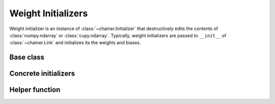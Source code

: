 Weight Initializers
===================

Weight initializer is an instance of :class:`~chainer.Initializer` that
destructively edits the contents of :class:`numpy.ndarray` or :class:`cupy.ndarray`.
Typically, weight initializers are passed to ``__init__`` of :class:`~chainer.Link`
and initializes its the weights and biases.

Base class
----------

.. autosummary::
   :toctree: generated/
   :nosignatures:

   chainer.Initializer

.. module:: chainer.initializers

Concrete initializers
---------------------

.. autosummary::
   :toctree: generated/
   :nosignatures:

   chainer.initializers.Identity
   chainer.initializers.Constant
   chainer.initializers.Zero
   chainer.initializers.One
   chainer.initializers.Normal
   chainer.initializers.LeCunNormal
   chainer.initializers.GlorotNormal
   chainer.initializers.HeNormal
   chainer.initializers.Orthogonal
   chainer.initializers.Uniform
   chainer.initializers.LeCunUniform
   chainer.initializers.GlorotUniform
   chainer.initializers.HeUniform

Helper function
---------------

.. autosummary::
   :toctree: generated/
   :nosignatures:

   chainer.initializers.generate_array
